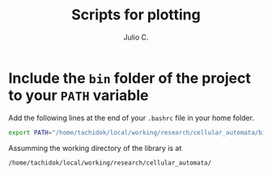 #+STARTUP: showall
#+TITLE: Scripts for plotting
#+AUTHOR: Julio C.

* Include the =bin= folder of the project to your =PATH= variable

Add the following lines at the end of your =.bashrc= file in your home
folder.

#+BEGIN_SRC bash
export PATH="/home/tachidok/local/working/research/cellular_automata/bin/:$PATH"
#+END_SRC

Assumming the working directory of the library is at

#+BEGIN_SRC bash
/home/tachidok/local/working/research/cellular_automata/
#+END_SRC


